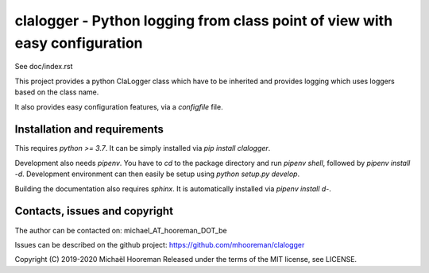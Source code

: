 clalogger - Python logging from class point of view with easy configuration
===========================================================================

See doc/index.rst

This project provides a python ClaLogger class which have to be inherited and
provides logging which uses loggers based on the class name.

It also provides easy configuration features, via a `configfile` file.

Installation and requirements
-----------------------------

This requires `python >= 3.7`. It can be simply installed via `pip install
clalogger`.

Development also needs `pipenv`. You have to `cd` to the package directory and
run `pipenv shell`, followed by `pipenv install -d`. Development environment
can then easily be setup using `python setup.py develop`.

Building the documentation also requires `sphinx`. It is automatically
installed via `pipenv install d-`.

Contacts, issues and copyright
------------------------------

The author can be contacted on: michael_AT_hooreman_DOT_be

Issues can be described on the github project: https://github.com/mhooreman/clalogger

Copyright (C) 2019-2020 Michaël Hooreman
Released under the terms of the MIT license, see LICENSE.
